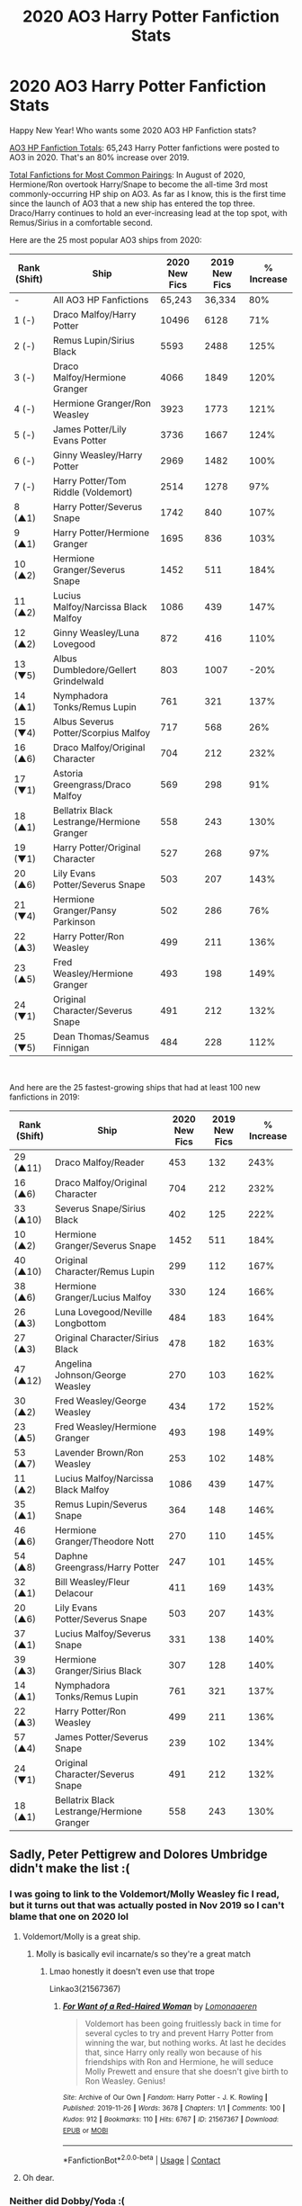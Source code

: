 #+TITLE: 2020 AO3 Harry Potter Fanfiction Stats

* 2020 AO3 Harry Potter Fanfiction Stats
:PROPERTIES:
:Author: futurephotons
:Score: 112
:DateUnix: 1609701795.0
:DateShort: 2021-Jan-03
:FlairText: Discussion
:END:
Happy New Year! Who wants some 2020 AO3 HP Fanfiction stats?

[[https://www.futurephotons.io/shipwatch/img/activity2020-final.png][AO3 HP Fanfiction Totals]]: 65,243 Harry Potter fanfictions were posted to AO3 in 2020. That's an 80% increase over 2019.

[[https://www.futurephotons.io/shipwatch/img/totals2020-final.png][Total Fanfictions for Most Common Pairings]]: In August of 2020, Hermione/Ron overtook Harry/Snape to become the all-time 3rd most commonly-occurring HP ship on AO3. As far as I know, this is the first time since the launch of AO3 that a new ship has entered the top three. Draco/Harry continues to hold an ever-increasing lead at the top spot, with Remus/Sirius in a comfortable second.

Here are the 25 most popular AO3 ships from 2020:

| Rank (Shift) | Ship                                       | 2020 New Fics | 2019 New Fics | % Increase |
|--------------+--------------------------------------------+---------------+---------------+------------|
| -            | All AO3 HP Fanfictions                     | 65,243        | 36,334        | 80%        |
| 1 (-)        | Draco Malfoy/Harry Potter                  | 10496         | 6128          | 71%        |
| 2 (-)        | Remus Lupin/Sirius Black                   | 5593          | 2488          | 125%       |
| 3 (-)        | Draco Malfoy/Hermione Granger              | 4066          | 1849          | 120%       |
| 4 (-)        | Hermione Granger/Ron Weasley               | 3923          | 1773          | 121%       |
| 5 (-)        | James Potter/Lily Evans Potter             | 3736          | 1667          | 124%       |
| 6 (-)        | Ginny Weasley/Harry Potter                 | 2969          | 1482          | 100%       |
| 7 (-)        | Harry Potter/Tom Riddle (Voldemort)        | 2514          | 1278          | 97%        |
| 8 (▲1)       | Harry Potter/Severus Snape                 | 1742          | 840           | 107%       |
| 9 (▲1)       | Harry Potter/Hermione Granger              | 1695          | 836           | 103%       |
| 10 (▲2)      | Hermione Granger/Severus Snape             | 1452          | 511           | 184%       |
| 11 (▲2)      | Lucius Malfoy/Narcissa Black Malfoy        | 1086          | 439           | 147%       |
| 12 (▲2)      | Ginny Weasley/Luna Lovegood                | 872           | 416           | 110%       |
| 13 (▼5)      | Albus Dumbledore/Gellert Grindelwald       | 803           | 1007          | -20%       |
| 14 (▲1)      | Nymphadora Tonks/Remus Lupin               | 761           | 321           | 137%       |
| 15 (▼4)      | Albus Severus Potter/Scorpius Malfoy       | 717           | 568           | 26%        |
| 16 (▲6)      | Draco Malfoy/Original Character            | 704           | 212           | 232%       |
| 17 (▼1)      | Astoria Greengrass/Draco Malfoy            | 569           | 298           | 91%        |
| 18 (▲1)      | Bellatrix Black Lestrange/Hermione Granger | 558           | 243           | 130%       |
| 19 (▼1)      | Harry Potter/Original Character            | 527           | 268           | 97%        |
| 20 (▲6)      | Lily Evans Potter/Severus Snape            | 503           | 207           | 143%       |
| 21 (▼4)      | Hermione Granger/Pansy Parkinson           | 502           | 286           | 76%        |
| 22 (▲3)      | Harry Potter/Ron Weasley                   | 499           | 211           | 136%       |
| 23 (▲5)      | Fred Weasley/Hermione Granger              | 493           | 198           | 149%       |
| 24 (▼1)      | Original Character/Severus Snape           | 491           | 212           | 132%       |
| 25 (▼5)      | Dean Thomas/Seamus Finnigan                | 484           | 228           | 112%       |

​

And here are the 25 fastest-growing ships that had at least 100 new fanfictions in 2019:

| Rank (Shift) | Ship                                       | 2020 New Fics | 2019 New Fics | % Increase |
|--------------+--------------------------------------------+---------------+---------------+------------|
| 29 (▲11)     | Draco Malfoy/Reader                        | 453           | 132           | 243%       |
| 16 (▲6)      | Draco Malfoy/Original Character            | 704           | 212           | 232%       |
| 33 (▲10)     | Severus Snape/Sirius Black                 | 402           | 125           | 222%       |
| 10 (▲2)      | Hermione Granger/Severus Snape             | 1452          | 511           | 184%       |
| 40 (▲10)     | Original Character/Remus Lupin             | 299           | 112           | 167%       |
| 38 (▲6)      | Hermione Granger/Lucius Malfoy             | 330           | 124           | 166%       |
| 26 (▲3)      | Luna Lovegood/Neville Longbottom           | 484           | 183           | 164%       |
| 27 (▲3)      | Original Character/Sirius Black            | 478           | 182           | 163%       |
| 47 (▲12)     | Angelina Johnson/George Weasley            | 270           | 103           | 162%       |
| 30 (▲2)      | Fred Weasley/George Weasley                | 434           | 172           | 152%       |
| 23 (▲5)      | Fred Weasley/Hermione Granger              | 493           | 198           | 149%       |
| 53 (▲7)      | Lavender Brown/Ron Weasley                 | 253           | 102           | 148%       |
| 11 (▲2)      | Lucius Malfoy/Narcissa Black Malfoy        | 1086          | 439           | 147%       |
| 35 (▲1)      | Remus Lupin/Severus Snape                  | 364           | 148           | 146%       |
| 46 (▲6)      | Hermione Granger/Theodore Nott             | 270           | 110           | 145%       |
| 54 (▲8)      | Daphne Greengrass/Harry Potter             | 247           | 101           | 145%       |
| 32 (▲1)      | Bill Weasley/Fleur Delacour                | 411           | 169           | 143%       |
| 20 (▲6)      | Lily Evans Potter/Severus Snape            | 503           | 207           | 143%       |
| 37 (▲1)      | Lucius Malfoy/Severus Snape                | 331           | 138           | 140%       |
| 39 (▲3)      | Hermione Granger/Sirius Black              | 307           | 128           | 140%       |
| 14 (▲1)      | Nymphadora Tonks/Remus Lupin               | 761           | 321           | 137%       |
| 22 (▲3)      | Harry Potter/Ron Weasley                   | 499           | 211           | 136%       |
| 57 (▲4)      | James Potter/Severus Snape                 | 239           | 102           | 134%       |
| 24 (▼1)      | Original Character/Severus Snape           | 491           | 212           | 132%       |
| 18 (▲1)      | Bellatrix Black Lestrange/Hermione Granger | 558           | 243           | 130%       |


** Sadly, Peter Pettigrew and Dolores Umbridge didn't make the list :(
:PROPERTIES:
:Score: 59
:DateUnix: 1609702592.0
:DateShort: 2021-Jan-03
:END:

*** I was going to link to the Voldemort/Molly Weasley fic I read, but it turns out that was actually posted in Nov 2019 so I can't blame that one on 2020 lol
:PROPERTIES:
:Author: LadySmuag
:Score: 29
:DateUnix: 1609704620.0
:DateShort: 2021-Jan-03
:END:

**** Voldemort/Molly is a great ship.
:PROPERTIES:
:Score: 15
:DateUnix: 1609705210.0
:DateShort: 2021-Jan-03
:END:

***** Molly is basically evil incarnate/s so they're a great match
:PROPERTIES:
:Author: Bleepbloopbotz2
:Score: 16
:DateUnix: 1609705405.0
:DateShort: 2021-Jan-03
:END:

****** Lmao honestly it doesn't even use that trope

Linkao3(21567367)
:PROPERTIES:
:Author: LadySmuag
:Score: 13
:DateUnix: 1609709178.0
:DateShort: 2021-Jan-04
:END:

******* [[https://archiveofourown.org/works/21567367][*/For Want of a Red-Haired Woman/*]] by [[https://www.archiveofourown.org/users/Lomonaaeren/pseuds/Lomonaaeren][/Lomonaaeren/]]

#+begin_quote
  Voldemort has been going fruitlessly back in time for several cycles to try and prevent Harry Potter from winning the war, but nothing works. At last he decides that, since Harry only really won because of his friendships with Ron and Hermione, he will seduce Molly Prewett and ensure that she doesn't give birth to Ron Weasley. Genius!
#+end_quote

^{/Site/:} ^{Archive} ^{of} ^{Our} ^{Own} ^{*|*} ^{/Fandom/:} ^{Harry} ^{Potter} ^{-} ^{J.} ^{K.} ^{Rowling} ^{*|*} ^{/Published/:} ^{2019-11-26} ^{*|*} ^{/Words/:} ^{3678} ^{*|*} ^{/Chapters/:} ^{1/1} ^{*|*} ^{/Comments/:} ^{100} ^{*|*} ^{/Kudos/:} ^{912} ^{*|*} ^{/Bookmarks/:} ^{110} ^{*|*} ^{/Hits/:} ^{6767} ^{*|*} ^{/ID/:} ^{21567367} ^{*|*} ^{/Download/:} ^{[[https://archiveofourown.org/downloads/21567367/For%20Want%20of%20a%20Red-Haired.epub?updated_at=1578997207][EPUB]]} ^{or} ^{[[https://archiveofourown.org/downloads/21567367/For%20Want%20of%20a%20Red-Haired.mobi?updated_at=1578997207][MOBI]]}

--------------

*FanfictionBot*^{2.0.0-beta} | [[https://github.com/FanfictionBot/reddit-ffn-bot/wiki/Usage][Usage]] | [[https://www.reddit.com/message/compose?to=tusing][Contact]]
:PROPERTIES:
:Author: FanfictionBot
:Score: 16
:DateUnix: 1609709196.0
:DateShort: 2021-Jan-04
:END:


**** Oh dear.
:PROPERTIES:
:Author: Steffidovah
:Score: 3
:DateUnix: 1609718808.0
:DateShort: 2021-Jan-04
:END:


*** Neither did Dobby/Yoda :(
:PROPERTIES:
:Author: AliasR_r
:Score: 3
:DateUnix: 1609728122.0
:DateShort: 2021-Jan-04
:END:


** There needs to be more femslash.
:PROPERTIES:
:Author: NotSoSnarky
:Score: 26
:DateUnix: 1609718162.0
:DateShort: 2021-Jan-04
:END:

*** Fleurmione ftw.
:PROPERTIES:
:Author: Vg65
:Score: 11
:DateUnix: 1609724632.0
:DateShort: 2021-Jan-04
:END:

**** Fleurmione has been skyrocketing on AO3 over the last 6 months: [[https://www.futurephotons.io/shipwatch/?filter=Fleur%20Delacour/Hermione%20Granger][Fleurmione Data]]
:PROPERTIES:
:Author: futurephotons
:Score: 11
:DateUnix: 1609726600.0
:DateShort: 2021-Jan-04
:END:

***** There's a few I'm subscribed to, but all of them seem to be dead :(
:PROPERTIES:
:Author: LittleDinghy
:Score: 1
:DateUnix: 1609871197.0
:DateShort: 2021-Jan-05
:END:


** Me to the Ronarry number : [[https://i.imgflip.com/1tr5jl.jpg]]

And I love how Deamus is basically default for those two characters now
:PROPERTIES:
:Author: Bleepbloopbotz2
:Score: 45
:DateUnix: 1609701876.0
:DateShort: 2021-Jan-03
:END:


** I find it interesting how different some of the stats become when only factoring in new fics. I maintain a somewhat similar list myself, but for top30 Ao3 HP ships of all time. [[http://home.fiq.se/top30.txt]]

Speaking of stats, any idea what happened with Remadora at some point in the earlier half of 2020? Between early January and June, the total fics with the ship went /down/ by 215. I have no idea why this is.

EDIT: According to my own tracking, Romione overtook Snarry in November. Are you tracking "restricted" fics (those who need you to login to see)? Because I do, which would explain the discrepancy.
:PROPERTIES:
:Author: Fredrik1994
:Score: 12
:DateUnix: 1609704597.0
:DateShort: 2021-Jan-03
:END:

*** Interesting. All of the data I have was scraped during October 2020 and later so I would have missed that. Maybe there was a tagging issue in the AO3 backend and something was registering as Remus/Tonks that shouldn't have and when they fixed it the number dropped?
:PROPERTIES:
:Author: futurephotons
:Score: 7
:DateUnix: 1609706598.0
:DateShort: 2021-Jan-04
:END:

**** That's probably the most sensible explanation. The only other I can think of is someone deleting their fics, but they'd have to have quite a lot of fics for it to make a dent in the overall stats.
:PROPERTIES:
:Author: Fredrik1994
:Score: 1
:DateUnix: 1609706725.0
:DateShort: 2021-Jan-04
:END:


*** Nope, my data only tracks the fics that are visible without logging in. But I also split group pairings into all possible combinations of couples and count those.
:PROPERTIES:
:Author: futurephotons
:Score: 3
:DateUnix: 1609714666.0
:DateShort: 2021-Jan-04
:END:

**** Hmm what do you mean? Are you saying you count Harry/Ron/Hermione fics as a +1 to all of Harmony, Romione and Ronarry? Or merely just that if a fic has, say, both James/Lily and Severus/Lily tagged, you count them as a +1 for both the Jily and Snily ships?
:PROPERTIES:
:Author: Fredrik1994
:Score: 2
:DateUnix: 1609714769.0
:DateShort: 2021-Jan-04
:END:

***** Yup, both of those.
:PROPERTIES:
:Author: futurephotons
:Score: 2
:DateUnix: 1609716084.0
:DateShort: 2021-Jan-04
:END:


** I blame Dracotok for the increase in Draco/Reader/OC rise. Not that I'm complaining :D
:PROPERTIES:
:Author: tjovanity
:Score: 8
:DateUnix: 1609715966.0
:DateShort: 2021-Jan-04
:END:


** No Haphne, no Flowerpot, no Honks, no wonder I'm rarely on AO3.
:PROPERTIES:
:Author: Ch1pp
:Score: 23
:DateUnix: 1609710498.0
:DateShort: 2021-Jan-04
:END:

*** Tbf : The ao3 demographic isn't single straight dudes in their 20s-50s.
:PROPERTIES:
:Author: Bleepbloopbotz2
:Score: 50
:DateUnix: 1609711099.0
:DateShort: 2021-Jan-04
:END:

**** Pretty sure the only place where that demographic is dominant these days is 4chan.
:PROPERTIES:
:Author: Raesong
:Score: 14
:DateUnix: 1609714308.0
:DateShort: 2021-Jan-04
:END:


**** Jokes on you I'm 19
:PROPERTIES:
:Author: CSK3691
:Score: 6
:DateUnix: 1609725844.0
:DateShort: 2021-Jan-04
:END:


**** Are we categorizing people's sexuality and age based on what the pairings are in the stories they read? So if Draco/Harry, Harry/Snape is undisputably top then what does that say about the HP ao3 readerbase (according to your logic)?
:PROPERTIES:
:Author: Senseo256
:Score: 3
:DateUnix: 1609730614.0
:DateShort: 2021-Jan-04
:END:

***** Ao3's readership is very disproportionately LGBT, if that's what you're trying to get at. It's called “archive of our own” for a reason. (Although that's probably not exactly what the name is referring to). It's also common for female authors to write slash, and you'd also find readers skew female more on Ao3 than other sites.
:PROPERTIES:
:Author: bridge4shash
:Score: 21
:DateUnix: 1609737521.0
:DateShort: 2021-Jan-04
:END:

****** Because clearly writing slash means you're probably part of the LGBT community.
:PROPERTIES:
:Author: sherbsnut
:Score: 1
:DateUnix: 1609859813.0
:DateShort: 2021-Jan-05
:END:


***** Yeah mate. The hardcore Flowerpot/Honks stans on this sub are TOTALLY teenage girls
:PROPERTIES:
:Author: Bleepbloopbotz2
:Score: 7
:DateUnix: 1609766248.0
:DateShort: 2021-Jan-04
:END:


**** Hmmmm wrong lol... there are some.
:PROPERTIES:
:Author: slytherinmechanic
:Score: 0
:DateUnix: 1609726920.0
:DateShort: 2021-Jan-04
:END:


*** NGL, your comment made me just realize how straight those ships are.
:PROPERTIES:
:Author: tjovanity
:Score: 14
:DateUnix: 1609716095.0
:DateShort: 2021-Jan-04
:END:


*** What's flowerpot?
:PROPERTIES:
:Author: biometricbanana
:Score: 3
:DateUnix: 1609734584.0
:DateShort: 2021-Jan-04
:END:

**** Harry/Fleur
:PROPERTIES:
:Author: ApteryxAustralis
:Score: 5
:DateUnix: 1609735548.0
:DateShort: 2021-Jan-04
:END:


** Someday, /someday/, Harry/Katie will gain some traction.

It is nice to see Harry/Ron getting more love. Same with Lavender/Ron.
:PROPERTIES:
:Author: LittleDinghy
:Score: 3
:DateUnix: 1609871552.0
:DateShort: 2021-Jan-05
:END:


** What do you mean Haphne isn't number 1!?!?!
:PROPERTIES:
:Author: sherbsnut
:Score: 7
:DateUnix: 1609728656.0
:DateShort: 2021-Jan-04
:END:


** Sadly, draco Malloy and Ginny weasley didn't make the list that's my favorite couple
:PROPERTIES:
:Author: kaleob-coker
:Score: 3
:DateUnix: 1609757381.0
:DateShort: 2021-Jan-04
:END:

*** It has been on the uprise the last few months. Last time I checked (a couple of days ago), it was the 21st fastest growing HP ship among top30. But that's just since October-ish, not since January last year like OP's stats are.
:PROPERTIES:
:Author: Fredrik1994
:Score: 3
:DateUnix: 1609788224.0
:DateShort: 2021-Jan-04
:END:


** How with Severus x Sirius and Bellatrix x Hermione?! The only worse pairing would be Neville x Lestrange!!!
:PROPERTIES:
:Author: GwainesKnightlyBalls
:Score: 0
:DateUnix: 1609726910.0
:DateShort: 2021-Jan-04
:END:

*** Severus/Sirius is pretty much prev gen Harry/Draco, since James and Sirius are kinda interchangeable in that dynamic.

No clue about Hermione/Bellatrix though.
:PROPERTIES:
:Author: AliasR_r
:Score: 11
:DateUnix: 1609728073.0
:DateShort: 2021-Jan-04
:END:

**** There's been a recent trend of "redeeming Bellatrix" or "Bellatrix is a mole in the Death Eater ranks" fics. I guess a lot of authors got tired of her being paired with Harry and decided that Hermione works just as well.
:PROPERTIES:
:Author: LittleDinghy
:Score: 1
:DateUnix: 1609871457.0
:DateShort: 2021-Jan-05
:END:


** drarry and wolfstar are so powerful 😩😩
:PROPERTIES:
:Author: edwardsxiris
:Score: 1
:DateUnix: 1618631509.0
:DateShort: 2021-Apr-17
:END:

